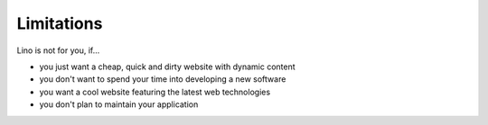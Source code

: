 ===========
Limitations
===========

Lino is not for you, if...

- you just want a cheap, quick and dirty website with dynamic content
- you don't want to spend your time into developing a new software
- you want a cool website featuring the latest web technologies
- you don't plan to maintain your application


